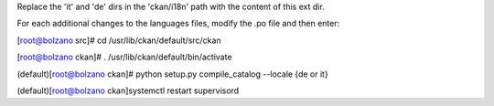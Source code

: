 Replace the 'it' and 'de' dirs in the 'ckan/i18n' path with 
the content of this ext dir. 

For each additional changes to the languages files, modify the .po file and then enter:

[root@bolzano src]# cd /usr/lib/ckan/default/src/ckan

[root@bolzano ckan]# . /usr/lib/ckan/default/bin/activate

(default)[root@bolzano ckan]# python setup.py compile_catalog --locale {de or it}

(default)[root@bolzano ckan]systemctl restart supervisord



